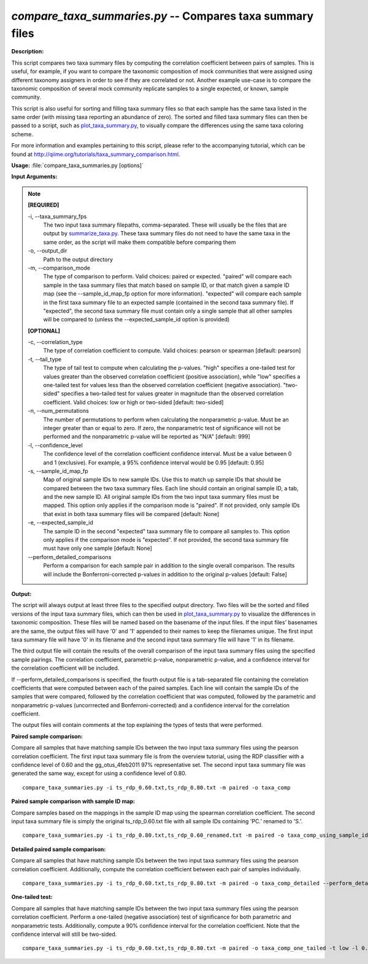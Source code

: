 .. _compare_taxa_summaries:

.. index:: compare_taxa_summaries.py

*compare_taxa_summaries.py* -- Compares taxa summary files
^^^^^^^^^^^^^^^^^^^^^^^^^^^^^^^^^^^^^^^^^^^^^^^^^^^^^^^^^^^^^^^^^^^^^^^^^^^^^^^^^^^^^^^^^^^^^^^^^^^^^^^^^^^^^^^^^^^^^^^^^^^^^^^^^^^^^^^^^^^^^^^^^^^^^^^^^^^^^^^^^^^^^^^^^^^^^^^^^^^^^^^^^^^^^^^^^^^^^^^^^^^^^^^^^^^^^^^^^^^^^^^^^^^^^^^^^^^^^^^^^^^^^^^^^^^^^^^^^^^^^^^^^^^^^^^^^^^^^^^^^^^^^

**Description:**


This script compares two taxa summary files by computing the correlation
coefficient between pairs of samples. This is useful, for example, if you want
to compare the taxonomic composition of mock communities that were assigned
using different taxonomy assigners in order to see if they are correlated or
not. Another example use-case is to compare the taxonomic composition of
several mock community replicate samples to a single expected, or known, sample
community.

This script is also useful for sorting and filling taxa summary files so that
each sample has the same taxa listed in the same order (with missing taxa
reporting an abundance of zero). The sorted and filled taxa summary files can
then be passed to a script, such as `plot_taxa_summary.py <./plot_taxa_summary.html>`_, to visually compare
the differences using the same taxa coloring scheme.

For more information and examples pertaining to this script, please refer to
the accompanying tutorial, which can be found at
http://qiime.org/tutorials/taxa_summary_comparison.html.



**Usage:** :file:`compare_taxa_summaries.py [options]`

**Input Arguments:**

.. note::

	
	**[REQUIRED]**
		
	-i, `-`-taxa_summary_fps
		The two input taxa summary filepaths, comma-separated. These will usually be the files that are output by `summarize_taxa.py <./summarize_taxa.html>`_. These taxa summary files do not need to have the same taxa in the same order, as the script will make them compatible before comparing them
	-o, `-`-output_dir
		Path to the output directory
	-m, `-`-comparison_mode
		The type of comparison to perform. Valid choices: paired or expected. "paired" will compare each sample in the taxa summary files that match based on sample ID, or that match given a sample ID map (see the --sample_id_map_fp option for more information). "expected" will compare each sample in the first taxa summary file to an expected sample (contained in the second taxa summary file). If "expected", the second taxa summary file must contain only a single sample that all other samples will be compared to (unless the --expected_sample_id option is provided)
	
	**[OPTIONAL]**
		
	-c, `-`-correlation_type
		The type of correlation coefficient to compute. Valid choices: pearson or spearman [default: pearson]
	-t, `-`-tail_type
		The type of tail test to compute when calculating the p-values. "high" specifies a one-tailed test for values greater than the observed correlation coefficient (positive association), while "low" specifies a one-tailed test for values less than the observed correlation coefficient (negative association). "two-sided" specifies a two-tailed test for values greater in magnitude than the observed correlation coefficient. Valid choices: low or high or two-sided [default: two-sided]
	-n, `-`-num_permutations
		The number of permutations to perform when calculating the nonparametric p-value. Must be an integer greater than or equal to zero. If zero, the nonparametric test of significance will not be performed and the nonparametric p-value will be reported as "N/A" [default: 999]
	-l, `-`-confidence_level
		The confidence level of the correlation coefficient confidence interval. Must be a value between 0 and 1 (exclusive). For example, a 95% confidence interval would be 0.95 [default: 0.95]
	-s, `-`-sample_id_map_fp
		Map of original sample IDs to new sample IDs. Use this to match up sample IDs that should be compared between the two taxa summary files. Each line should contain an original sample ID, a tab, and the new sample ID. All original sample IDs from the two input taxa summary files must be mapped. This option only applies if the comparison mode is "paired". If not provided, only sample IDs that exist in both taxa summary files will be compared [default: None]
	-e, `-`-expected_sample_id
		The sample ID in the second "expected" taxa summary file to compare all samples to. This option only applies if the comparison mode is "expected". If not provided, the second taxa summary file must have only one sample [default: None]
	`-`-perform_detailed_comparisons
		Perform a comparison for each sample pair in addition to the single overall comparison. The results will include the Bonferroni-corrected p-values in addition to the original p-values [default: False]


**Output:**


The script will always output at least three files to the specified output
directory. Two files will be the sorted and filled versions of the input taxa
summary files, which can then be used in `plot_taxa_summary.py <./plot_taxa_summary.html>`_ to visualize the
differences in taxonomic composition. These files will be named based on the
basename of the input files. If the input files' basenames are the same, the
output files will have '0' and '1' appended to their names to keep the
filenames unique. The first input taxa summary file will have '0' in its
filename and the second input taxa summary file will have '1' in its filename.

The third output file will contain the results of the overall comparison of the
input taxa summary files using the specified sample pairings. The correlation
coefficient, parametric p-value, nonparametric p-value, and a confidence
interval for the correlation coefficient will be included.

If `-`-perform_detailed_comparisons is specified, the fourth output file is a
tab-separated file containing the correlation coefficients that were computed
between each of the paired samples. Each line will contain the sample IDs of
the samples that were compared, followed by the correlation coefficient that
was computed, followed by the parametric and nonparametric p-values
(uncorrrected and Bonferroni-corrected) and a confidence interval for the
correlation coefficient.

The output files will contain comments at the top explaining the types of tests
that were performed.



**Paired sample comparison:**

Compare all samples that have matching sample IDs between the two input taxa summary files using the pearson correlation coefficient. The first input taxa summary file is from the overview tutorial, using the RDP classifier with a confidence level of 0.60 and the gg_otus_4feb2011 97% representative set. The second input taxa summary file was generated the same way, except for using a confidence level of 0.80.

::

	compare_taxa_summaries.py -i ts_rdp_0.60.txt,ts_rdp_0.80.txt -m paired -o taxa_comp

**Paired sample comparison with sample ID map:**

Compare samples based on the mappings in the sample ID map using the spearman correlation coefficient. The second input taxa summary file is simply the original ts_rdp_0.60.txt file with all sample IDs containing 'PC.' renamed to 'S.'.

::

	compare_taxa_summaries.py -i ts_rdp_0.80.txt,ts_rdp_0.60_renamed.txt -m paired -o taxa_comp_using_sample_id_map -s sample_id_map.txt -c spearman

**Detailed paired sample comparison:**

Compare all samples that have matching sample IDs between the two input taxa summary files using the pearson correlation coefficient. Additionally, compute the correlation coefficient between each pair of samples individually.

::

	compare_taxa_summaries.py -i ts_rdp_0.60.txt,ts_rdp_0.80.txt -m paired -o taxa_comp_detailed --perform_detailed_comparisons

**One-tailed test:**

Compare all samples that have matching sample IDs between the two input taxa summary files using the pearson correlation coefficient. Perform a one-tailed (negative association) test of significance for both parametric and nonparametric tests. Additionally, compute a 90% confidence interval for the correlation coefficient. Note that the confidence interval will still be two-sided.

::

	compare_taxa_summaries.py -i ts_rdp_0.60.txt,ts_rdp_0.80.txt -m paired -o taxa_comp_one_tailed -t low -l 0.90


